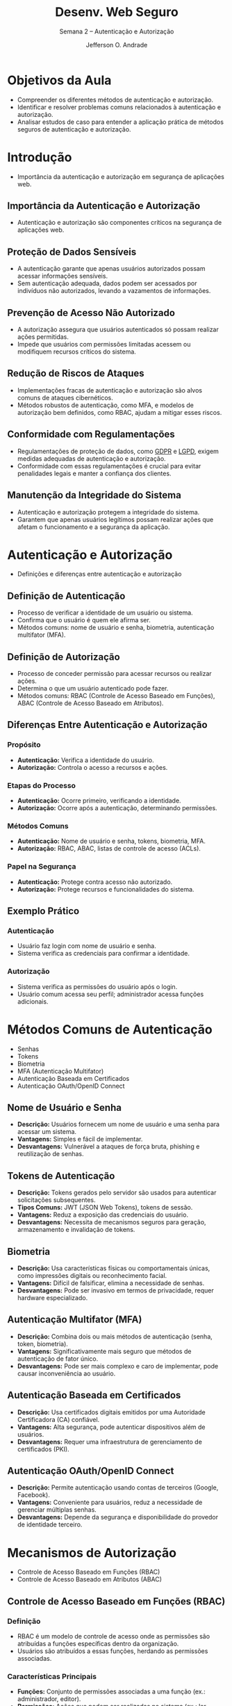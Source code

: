 #+TITLE: Desenv. Web Seguro
#+SUBTITLE: Semana 2 -- Autenticação e Autorização
#+AUTHOR: Jefferson O. Andrade
#+EMAIL: jefferson.andrade@ifes.edu.br
#+REVEAL_ROOT: https://cdn.jsdelivr.net/npm/reveal.js
#+REVEAL_VERSION: 4
#+REVEAL_THEME: league
#+REVEAL_TRANS: slide
#+REVEAL_ACADEMIC_TITLE: Prof. Dr.
#+REVEAL_TITLE_SLIDE:<h1>%t</h1><h2>%s</h2><h3>%a</h3>
#+OPTIONS: reveal_klipsify_src:nil
#+OPTIONS: timestamp:nil num:nil reveal_width:"80%"
#+options: toc:nil _:{} ^:{}

* Objetivos da Aula
- Compreender os diferentes métodos de autenticação e autorização.
- Identificar e resolver problemas comuns relacionados à autenticação e
  autorização.
- Analisar estudos de caso para entender a aplicação prática de métodos seguros
  de autenticação e autorização.

* Introdução
- Importância da autenticação e autorização em segurança de aplicações web.

** Importância da Autenticação e Autorização

- Autenticação e autorização são componentes críticos na segurança de aplicações
  web.

** Proteção de Dados Sensíveis

- A autenticação garante que apenas usuários autorizados possam acessar
  informações sensíveis.
- Sem autenticação adequada, dados podem ser acessados por indivíduos não
  autorizados, levando a vazamentos de informações.

** Prevenção de Acesso Não Autorizado

- A autorização assegura que usuários autenticados só possam realizar ações
  permitidas.
- Impede que usuários com permissões limitadas acessem ou modifiquem recursos
  críticos do sistema.

** Redução de Riscos de Ataques

- Implementações fracas de autenticação e autorização são alvos comuns de
  ataques cibernéticos.
- Métodos robustos de autenticação, como MFA, e modelos de autorização bem
  definidos, como RBAC, ajudam a mitigar esses riscos.

** Conformidade com Regulamentações

- Regulamentações de proteção de dados, como [[https://gdpr-info.eu/][GDPR]] e [[https://www.gov.br/esporte/pt-br/acesso-a-informacao/lgpd][LGPD]], exigem medidas
  adequadas de autenticação e autorização.
- Conformidade com essas regulamentações é crucial para evitar penalidades
  legais e manter a confiança dos clientes.

** Manutenção da Integridade do Sistema

- Autenticação e autorização protegem a integridade do sistema.
- Garantem que apenas usuários legítimos possam realizar ações que afetam o
  funcionamento e a segurança da aplicação.

* Autenticação e Autorização
- Definições e diferenças entre autenticação e autorização

** Definição de Autenticação
- Processo de verificar a identidade de um usuário ou sistema.
- Confirma que o usuário é quem ele afirma ser.
- Métodos comuns: nome de usuário e senha, biometria, autenticação multifator (MFA).

** Definição de Autorização
- Processo de conceder permissão para acessar recursos ou realizar ações.
- Determina o que um usuário autenticado pode fazer.
- Métodos comuns: RBAC (Controle de Acesso Baseado em Funções), ABAC (Controle
  de Acesso Baseado em Atributos).

** Diferenças Entre Autenticação e Autorização

*** Propósito
- **Autenticação:** Verifica a identidade do usuário.
- **Autorização:** Controla o acesso a recursos e ações.

*** Etapas do Processo
- **Autenticação:** Ocorre primeiro, verificando a identidade.
- **Autorização:** Ocorre após a autenticação, determinando permissões.

*** Métodos Comuns
- **Autenticação:** Nome de usuário e senha, tokens, biometria, MFA.
- **Autorização:** RBAC, ABAC, listas de controle de acesso (ACLs).

*** Papel na Segurança
- **Autenticação:** Protege contra acesso não autorizado.
- **Autorização:** Protege recursos e funcionalidades do sistema.

** Exemplo Prático

*** Autenticação
- Usuário faz login com nome de usuário e senha.
- Sistema verifica as credenciais para confirmar a identidade.

*** Autorização
- Sistema verifica as permissões do usuário após o login.
- Usuário comum acessa seu perfil; administrador acessa funções adicionais.

* Métodos Comuns de Autenticação
- Senhas
- Tokens
- Biometria
- MFA (Autenticação Multifator)
- Autenticação Baseada em Certificados
- Autenticação OAuth/OpenID Connect

** Nome de Usuário e Senha
- **Descrição:** Usuários fornecem um nome de usuário e uma senha para acessar
  um sistema.
- **Vantagens:** Simples e fácil de implementar.
- **Desvantagens:** Vulnerável a ataques de força bruta, phishing e reutilização
  de senhas.

** Tokens de Autenticação
- **Descrição:** Tokens gerados pelo servidor são usados para autenticar
  solicitações subsequentes.
- **Tipos Comuns:** JWT (JSON Web Tokens), tokens de sessão.
- **Vantagens:** Reduz a exposição das credenciais do usuário.
- **Desvantagens:** Necessita de mecanismos seguros para geração, armazenamento
  e invalidação de tokens.

** Biometria
- **Descrição:** Usa características físicas ou comportamentais únicas, como
  impressões digitais ou reconhecimento facial.
- **Vantagens:** Difícil de falsificar, elimina a necessidade de senhas.
- **Desvantagens:** Pode ser invasivo em termos de privacidade, requer hardware
  especializado.

** Autenticação Multifator (MFA)
- **Descrição:** Combina dois ou mais métodos de autenticação (senha, token,
  biometria).
- **Vantagens:** Significativamente mais seguro que métodos de autenticação de
  fator único.
- **Desvantagens:** Pode ser mais complexo e caro de implementar, pode causar
  inconveniência ao usuário.

** Autenticação Baseada em Certificados
- **Descrição:** Usa certificados digitais emitidos por uma Autoridade
  Certificadora (CA) confiável.
- **Vantagens:** Alta segurança, pode autenticar dispositivos além de usuários.
- **Desvantagens:** Requer uma infraestrutura de gerenciamento de certificados
  (PKI).

** Autenticação OAuth/OpenID Connect
- **Descrição:** Permite autenticação usando contas de terceiros (Google,
  Facebook).
- **Vantagens:** Conveniente para usuários, reduz a necessidade de gerenciar
  múltiplas senhas.
- **Desvantagens:** Depende da segurança e disponibilidade do provedor de
  identidade terceiro.

* Mecanismos de Autorização
- Controle de Acesso Baseado em Funções (RBAC)
- Controle de Acesso Baseado em Atributos (ABAC)

** Controle de Acesso Baseado em Funções (RBAC)

*** Definição
- RBAC é um modelo de controle de acesso onde as permissões são atribuídas a
  funções específicas dentro da organização.
- Usuários são atribuídos a essas funções, herdando as permissões associadas.

*** Características Principais
- **Funções:** Conjunto de permissões associadas a uma função (ex.:
  administrador, editor).
- **Permissões:** Ações que podem ser realizadas no sistema (ex.: ler,
  escrever).
- **Usuários:** Atribuídos a uma ou mais funções.

*** Vantagens
- **Facilidade de Gerenciamento:** Simplifica a administração de permissões.
- **Escalabilidade:** Facilita a adição de novos usuários e permissões.
- **Segurança:** Reduz erros na atribuição de permissões.

*** Desvantagens
- **Rigidez:** Pode ser inflexível em cenários dinâmicos.
- **Manutenção:** Requer atualização constante das funções e permissões.

** Controle de Acesso Baseado em Atributos (ABAC)

*** Definição
- ABAC é um modelo de controle de acesso onde as permissões são baseadas em
  atributos e políticas que determinam as condições de acesso.
- Atributos podem ser do usuário, recurso ou ambiente.

*** Características Principais
- **Atributos:** Características do usuário, recurso ou ambiente (ex.: função,
  tipo de documento, horário).
- **Políticas:** Regras que definem as condições de acesso com base em
  atributos.
- **Decisões de Acesso:** Feitas em tempo real com base na avaliação de
  atributos e políticas.

*** Vantagens
- **Flexibilidade:** Controle de acesso granular e adaptável.
- **Segurança:** Implementação de políticas complexas para decisões precisas.
- **Personalização:** Acesso personalizado com base em múltiplos atributos.

*** Desvantagens
- **Complexidade:** Implementação e gestão mais complexas.
- **Desempenho:** Avaliação em tempo real pode impactar o desempenho.

* Estudos de Caso
- Análise de estudos de caso reais
- Discussão sobre falhas na autenticação e autorização
- Como esses problemas poderiam ter sido evitados

** Caso Target (2013)
- **Descrição:** Comprometimento de informações de cartão de crédito e débito de
  40 milhões de clientes.
- **Problema:** Uso de credenciais de um fornecedor para acessar a rede da
  Target devido a falhas de autorização.
- **Consequências:** Perda financeira, dano à reputação e custos legais
  elevados.
- **Lições Aprendidas:** Implementação de MFA e segmentação de rede.

** Caso Uber (2016)
- **Descrição:** Exposição de informações pessoais de 57 milhões de motoristas e
  passageiros.
- **Problema:** Acesso a base de dados na AWS usando credenciais expostas no
  GitHub.
- **Consequências:** Pagamento de US$ 148 milhões em acordo judicial, danos à
  reputação.
- **Lições Aprendidas:** Gerenciamento seguro de credenciais e MFA para acessar
  recursos sensíveis.

** Caso Equifax (2017)
- **Descrição:** Exposição de informações pessoais de 147 milhões de pessoas.
- **Problema:** Falha de autorização em um portal web, falta de segmentação e
  controles adequados.
- **Consequências:** Multas significativas, perda de confiança do consumidor,
  altos custos de mitigação.
- **Lições Aprendidas:** Controles de autorização robustos e segmentação de
  rede.

** Caso Facebook (2018)
- **Descrição:** Violação que afetou cerca de 50 milhões de contas de usuários.
- **Problema:** Falha no sistema de autenticação que permitiu roubo de tokens de
  acesso.
- **Consequências:** Exposição de informações pessoais, investigações
  regulatórias, danos à reputação.
- **Lições Aprendidas:** Revisão e fortalecimento dos mecanismos de
  autenticação, monitoramento contínuo.

** Caso Twitter (2020)
- **Descrição:** Comprometimento de várias contas de alto perfil.
- **Problema:** Engenharia social contra funcionários do Twitter para obter
  credenciais.
- **Consequências:** Controle temporário de contas de alto perfil, divulgação de
  mensagens fraudulentas, investigação governamental.
- **Lições Aprendidas:** Educação sobre engenharia social, implementação de MFA
  para acessos administrativos.

* Atividade Prática
- Resolução de problemas comuns de autenticação e autorização
- Implementação de um sistema simples de autenticação e autorização

** Objetivo da Atividade
- Aplicar os conceitos de autenticação e autorização discutidos na aula.
- Desenvolver habilidades práticas na implementação de sistemas de autenticação
  e autorização.

** Instruções Detalhadas

*** Parte 1: Resolução de Problemas
1. **Identificação de Vulnerabilidades:**
   - Analise um código de exemplo fornecido e identifique potenciais falhas de
     autenticação e autorização.
2. **Correção das Vulnerabilidades:**
   - Discuta correções para as vulnerabilidades identificadas, seguindo as
     melhores práticas discutidas na aula.

*** Parte 2: Implementação
1. **Configuração do Ambiente:**
   - Configure um ambiente de desenvolvimento usando uma linguagem de
     programação e framework de sua escolha.
2. **Autenticação:**
   - Implemente um sistema de login básico (usuário/senha).
   - Adicione autenticação multifator (MFA) para.
3. **Autorização:**
   - Crie diferentes níveis de permissão (por exemplo, usuário comum,
     administrador).
   - Implemente controles de acesso para restringir ações baseadas nas
     permissões do usuário.

** Exemplo de Cenário
- **Cenário:** Desenvolver um sistema de gerenciamento de tarefas.
  - **Funcionalidades:** Usuários podem criar contas, fazer login e gerenciar
    suas tarefas. Administradores podem gerenciar usuários e visualizar todas as
    tarefas.
  - **Requisitos de Segurança:** Implementar autenticação com MFA, garantir que
    apenas usuários autenticados possam gerenciar suas tarefas, e que apenas
    administradores possam acessar a área de gerenciamento de usuários.

* Conclusão e Próximos Passos
- Recapitulação dos pontos chave da aula
- Introdução ao conteúdo da próxima aula
- Tarefas pós-aula: leitura recomendada e exercícios para praticar
